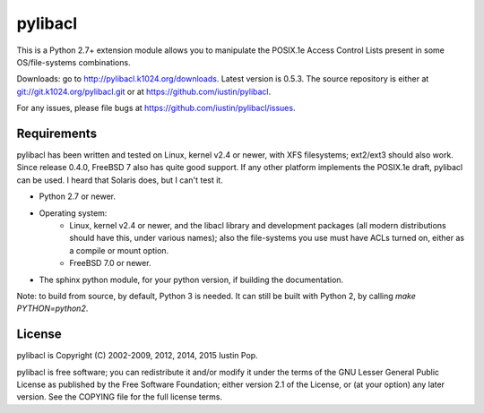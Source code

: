 pylibacl
========

This is a Python 2.7+ extension module allows you to manipulate the
POSIX.1e Access Control Lists present in some OS/file-systems
combinations.

Downloads: go to http://pylibacl.k1024.org/downloads. Latest
version is 0.5.3. The source repository is either
at `<git://git.k1024.org/pylibacl.git>`_ or
at https://github.com/iustin/pylibacl.

For any issues, please file bugs at
https://github.com/iustin/pylibacl/issues.

Requirements
------------

pylibacl has been written and tested on Linux, kernel v2.4 or newer,
with XFS filesystems; ext2/ext3 should also work. Since release 0.4.0,
FreeBSD 7 also has quite good support. If any other platform
implements the POSIX.1e draft, pylibacl can be used. I heard that
Solaris does, but I can't test it.

- Python 2.7 or newer.
- Operating system:
    - Linux, kernel v2.4 or newer, and the libacl library and
      development packages (all modern distributions should have this,
      under various names); also the file-systems you use must have
      ACLs turned on, either as a compile or mount option.
    - FreeBSD 7.0 or newer.
- The sphinx python module, for your python version, if building the
  documentation.

Note: to build from source, by default, Python 3 is needed. It can
still be built with Python 2, by calling `make PYTHON=python2`.


License
-------

pylibacl is Copyright (C) 2002-2009, 2012, 2014, 2015 Iustin Pop.

pylibacl is free software; you can redistribute it and/or modify it under the
terms of the GNU Lesser General Public License as published by the Free
Software Foundation; either version 2.1 of the License, or (at your option) any
later version. See the COPYING file for the full license terms.
